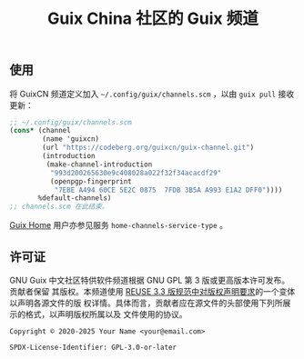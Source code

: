 # guixcn-channel -- Guix 中文社区特供软件频道
# Copyright © 2020 Meiyo Peng <meiyo@riseup.net>
# Copyright © 2023 Hilton Chain <hako@ultrarare.space>
# Copyright © 2025 Zheng Junjie <z572@z572.online>
# SPDX-License-Identifier: GPL-3.0-or-later

#+TITLE: Guix China 社区的 Guix 频道

# TODO: 介绍/定位

** 使用
# TODO: 解释
将 GuixCN 频道定义加入 =~/.config/guix/channels.scm= ，以由 =guix pull= 接收更新：
#+begin_src scheme
  ;; ~/.config/guix/channels.scm
  (cons* (channel
          (name 'guixcn)
          (url "https://codeberg.org/guixcn/guix-channel.git")
          (introduction
           (make-channel-introduction
            "993d200265630e9c408028a022f32f34acacdf29"
            (openpgp-fingerprint
             "7EBE A494 60CE 5E2C 0875  7FDB 3B5A A993 E1A2 DFF0"))))
         %default-channels)
  ;; channels.scm 在此结束。
#+end_src

[[https://guix.gnu.org/en/manual/devel/zh-cn/html_node/Home-Configuration.html][Guix Home]] 用户亦参见服务 =home-channels-service-type= 。

** 许可证

GNU Guix 中文社区特供软件频道根据 GNU GPL 第 3 版或更高版本许可发布。贡献者保留
其版权。本频道使用 [[https://reuse.software/spec-3.3/#format-of-copyright-notices][REUSE 3.3 版规范中对版权声明要求]]的一个变体以声明各源文件的版
权详情。具体而言，贡献者应在源文件的头部使用下列所展示的格式，以声明版权所属以及
文件使用的协议。

#+begin_src
Copyright © 2020-2025 Your Name <your@email.com>

SPDX-License-Identifier: GPL-3.0-or-later
#+end_src
